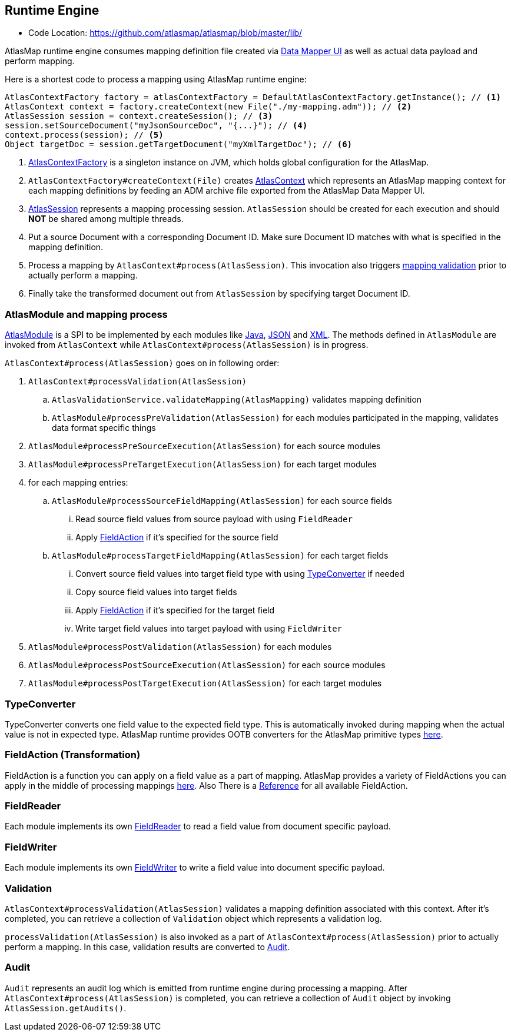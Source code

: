 [[internal-runtime-engine]]
== Runtime Engine

* Code Location: https://github.com/atlasmap/atlasmap/blob/master/lib/

AtlasMap runtime engine consumes mapping definition file created via <<internal-ui,Data Mapper UI>> as well as actual data payload and perform mapping.

Here is a shortest code to process a mapping using AtlasMap runtime engine:
[source,java]
--------------------------------------------------------------------
AtlasContextFactory factory = atlasContextFactory = DefaultAtlasContextFactory.getInstance(); // <1>
AtlasContext context = factory.createContext(new File("./my-mapping.adm")); // <2>
AtlasSession session = context.createSession(); // <3>
session.setSourceDocument("myJsonSourceDoc", "{...}"); // <4>
context.process(session); // <5>
Object targetDoc = session.getTargetDocument("myXmlTargetDoc"); // <6>
--------------------------------------------------------------------
<1> https://github.com/atlasmap/atlasmap/blob/master/lib/api/src/main/java/io/atlasmap/api/AtlasContextFactory.java[AtlasContextFactory] is a singleton instance on JVM, which holds global configuration for the AtlasMap.
<2> `AtlasContextFactory#createContext(File)` creates https://github.com/atlasmap/atlasmap/blob/master/lib/api/src/main/java/io/atlasmap/api/AtlasContext.java[AtlasContext] which represents an AtlasMap mapping context for each mapping definitions by feeding an ADM archive file exported from the AtlasMap Data Mapper UI.
<3> https://github.com/atlasmap/atlasmap/blob/master/lib/api/src/main/java/io/atlasmap/api/AtlasSession.java[AtlasSession] represents a mapping processing session. `AtlasSession` should be created for each execution and should *NOT* be shared among multiple threads.
<4> Put a source Document with a corresponding Document ID. Make sure Document ID matches with what is specified in the mapping definition.
<5> Process a mapping by `AtlasContext#process(AtlasSession)`. This invocation also triggers <<internal-runtime-validation,mapping validation>> prior to actually perform a mapping.
<6> Finally take the transformed document out from `AtlasSession` by specifying target Document ID.

[[internal-runtime-atlasmodule]]
=== AtlasModule and mapping process

https://github.com/atlasmap/atlasmap/blob/master/lib/api/src/main/java/io/atlasmap/spi/AtlasModule.java[AtlasModule] is a SPI to be implemented by each modules like
https://github.com/atlasmap/atlasmap/tree/master/lib/modules/java[Java], 
https://github.com/atlasmap/atlasmap/tree/master/lib/modules/json[JSON] and
https://github.com/atlasmap/atlasmap/tree/master/lib/modules/xml[XML]. The methods defined in `AtlasModule` are invoked from `AtlasContext` while `AtlasContext#process(AtlasSession)` is in progress.

`AtlasContext#process(AtlasSession)` goes on in following order:

. `AtlasContext#processValidation(AtlasSession)`
.. `AtlasValidationService.validateMapping(AtlasMapping)` validates mapping definition
.. `AtlasModule#processPreValidation(AtlasSession)` for each modules participated in the mapping, validates data format specific things
. `AtlasModule#processPreSourceExecution(AtlasSession)` for each source modules
. `AtlasModule#processPreTargetExecution(AtlasSession)` for each target modules
. for each mapping entries:
.. `AtlasModule#processSourceFieldMapping(AtlasSession)` for each source fields
... Read source field values from source payload with using `FieldReader`
... Apply <<internal-runtime-fieldaction,FieldAction>> if it's specified for the source field
.. `AtlasModule#processTargetFieldMapping(AtlasSession)` for each target fields
... Convert source field values into target field type with using <<internal-runtime-typeconverter,TypeConverter>> if needed
... Copy source field values into target fields
... Apply <<internal-runtime-fieldaction,FieldAction>> if it's specified for the target field
... Write target field values into target payload with using `FieldWriter`
. `AtlasModule#processPostValidation(AtlasSession)` for each modules
. `AtlasModule#processPostSourceExecution(AtlasSession)` for each source modules
. `AtlasModule#processPostTargetExecution(AtlasSession)` for each target modules

[[internal-runtime-typeconverter]]
=== TypeConverter

TypeConverter converts one field value to the expected field type. This is automatically invoked during mapping when the actual value is not in expected type. AtlasMap runtime provides OOTB converters for the AtlasMap primitive types 
https://github.com/atlasmap/atlasmap/tree/master/lib/core/src/main/java/io/atlasmap/converters[here].

[[internal-runtime-fieldaction]]
=== FieldAction (Transformation)

FieldAction is a function you can apply on a field value as a part of mapping. AtlasMap provides a variety of FieldActions you can apply in the middle of processing mappings
https://github.com/atlasmap/atlasmap/tree/master/lib/core/src/main/java/io/atlasmap/actions[here].
Also There is a <<fieldAction,Reference>> for all available FieldAction.

[[internal-runtime-fieldreader]]
=== FieldReader

Each module implements its own <<internal-runtime-fieldreader,FieldReader>> to read a field value from document specific payload.

[[internal-runtime-fieldwriter]]
=== FieldWriter

Each module implements its own <<internal-runtime-fieldwriter,FieldWriter>> to write a field value into document specific payload.

[[internal-runtime-validation]]
=== Validation

`AtlasContext#processValidation(AtlasSession)` validates a mapping definition associated with this context. After it's completed, you can retrieve a collection of `Validation` object which represents a validation log.

`processValidation(AtlasSession)` is also invoked as a part of `AtlasContext#process(AtlasSession)` prior to actually perform a mapping. In this case, validation results are converted to <<internal-runtime-audit,Audit>>.

[[internal-runtime-audit]]
=== Audit

`Audit` represents an audit log which is emitted from runtime engine during processing a mapping. After `AtlasContext#process(AtlasSession)` is completed, you can retrieve a collection of `Audit` object by invoking `AtlasSession.getAudits()`.
